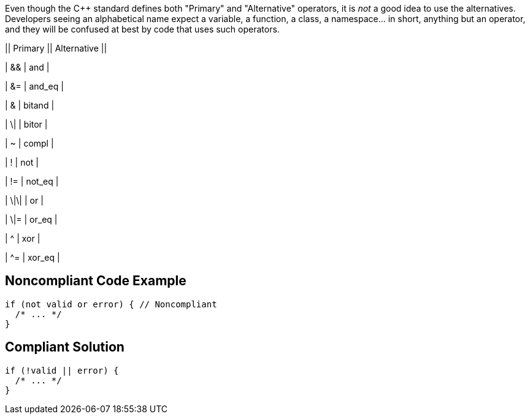 Even though the {cpp} standard defines both "Primary" and "Alternative" operators, it is _not_ a good idea to use the alternatives. Developers seeing an alphabetical name expect a variable, a function, a class, a namespace... in short, anything but an operator, and they will be confused at best by code that uses such operators.


|| Primary || Alternative ||

| && | and |

| &= | and_eq |

| & | bitand |

| \| | bitor |

| ~ | compl |

| ! | not |

| != | not_eq |

| \|\| | or |

| \|= | or_eq |

| ^ | xor |

| ^= | xor_eq |

== Noncompliant Code Example

----
if (not valid or error) { // Noncompliant
  /* ... */
} 
----

== Compliant Solution

----
if (!valid || error) {
  /* ... */
} 
----
